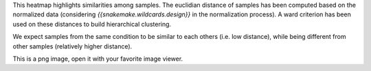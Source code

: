 This heatmap highlights similarities among samples. The euclidian distance of samples has been computed based on the normalized data (considering `{{snakemake.wildcards.design}}` in the normalization process). A ward criterion has been used on these distances to build hierarchical clustering.

We expect samples from the same condition to be similar to each others (i.e. low distance), while being different from other samples (relatively higher distance).

This is a png image, open it with your favorite image viewer.
